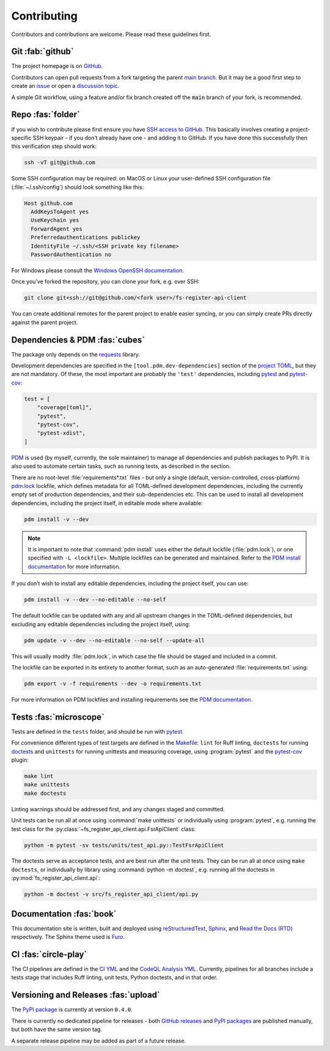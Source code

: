 .. meta::

   :google-site-verification: 3F2Jbz15v4TUv5j0vDJAA-mSyHmYIJq0okBoro3-WMY

============
Contributing
============

Contributors and contributions are welcome. Please read these guidelines first.

.. _contributing.git:

Git :fab:`github`
=================

The project homepage is on `GitHub <https://github.com/sr-murthy/fs-register-api-client>`_.

Contributors can open pull requests from a fork targeting the parent `main branch <https://github.com/sr-murthy/fs-register-api-client/tree/main>`_. But it may be a good first step to create an `issue <https://github.com/sr-murthy/fs-register-api-client/issues>`_ or open
a `discussion topic <https://github.com/sr-murthy/fs-register-api-client/discussions>`_.

A simple Git workflow, using a feature and/or fix branch created off the :code:`main` branch of your fork, is recommended.

.. _contributing.repo:

Repo :fas:`folder`
==================

If you wish to contribute please first ensure you have `SSH access to GitHub <https://docs.github.com/en/authentication/connecting-to-github-with-ssh>`_. This basically involves creating a project-specific SSH keypair - if you don’t already have one - and adding it to GitHub. If you have done this successfully then this verification step should work:

.. code:: shell

   ssh -vT git@github.com

Some SSH configuration may be required: on MacOS or Linux your user-defined SSH configuration file (:file:`~/.ssh/config`) should look something like this:

.. code:: shell

   Host github.com
     AddKeysToAgent yes
     UseKeychain yes
     ForwardAgent yes
     Preferredauthentications publickey
     IdentityFile ~/.ssh/<SSH private key filename>
     PasswordAuthentication no

For Windows please consult the `Windows OpenSSH documentation <https://learn.microsoft.com/en-us/windows-server/administration/openssh/openssh_server_configuration>`_.

Once you’ve forked the repository, you can clone your fork, e.g. over SSH:

.. code:: python

   git clone git+ssh://git@github.com/<fork user>/fs-register-api-client

You can create additional remotes for the parent project to enable easier syncing, or you can simply create PRs directly against the parent project.

.. _contributing.dependencies-and-pdm:

Dependencies & PDM :fas:`cubes`
===============================

The package only depends on the `requests <https://requests.readthedocs.io/en/latest/>`_ library.

Development dependencies are specified in the ``[tool.pdm.dev-dependencies]`` section of the `project TOML <https://github.com/sr-murthy/fs-register-api-client/blob/main/pyproject.toml>`_, but they are not mandatory. Of these, the most important are probably
the ``'test'`` dependencies, including `pytest <https://docs.pytest.org/en/8.0.x/>`_ and `pytest-cov <https://pytest-cov.readthedocs.io/>`_:

.. code:: toml

   test = [
       "coverage[toml]",
       "pytest",
       "pytest-cov",
       "pytest-xdist",
   ]

`PDM <https://pdm-project.org/latest>`_ is used (by myself, currently, the sole maintainer) to manage all dependencies and publish packages to PyPI. It is also used to automate certain tasks, such as running tests, as described in the section.

There are no root-level :file:`requirements*.txt` files - but only a single (default, version-controlled, cross-platform)
`pdm.lock <https://github.com/sr-murthy/fs-register-api-client/blob/main/pdm.lock>`_ lockfile, which defines metadata for all TOML-defined development dependencies, including the currently empty set of production dependencies, and their sub-dependencies etc. This can be used to install all development dependencies, including the project itself, in editable mode where available:

.. code:: shell

   pdm install -v --dev

.. note::

   It is important to note that :command:`pdm install` uses either the default lockfile (:file:`pdm.lock`), or one specified with
   ``-L <lockfile>``. Multiple lockfiles can be generated and maintained. Refer to the `PDM install documentation <https://pdm-project.org/latest/reference/cli/#install>`_ for more information.

If you don’t wish to install any editable dependencies, including the project itself, you can use:

.. code:: shell

   pdm install -v --dev --no-editable --no-self

The default lockfile can be updated with any and all upstream changes in the TOML-defined dependencies, but excluding any editable dependencies including the project itself, using:

.. code:: shell

   pdm update -v --dev --no-editable --no-self --update-all

This will usually modify :file:`pdm.lock`, in which case the file should be staged and included in a commit.

The lockfile can be exported in its entirety to another format, such as an auto-generated :file:`requirements.txt` using:

.. code:: shell

   pdm export -v -f requirements --dev -o requirements.txt

For more information on PDM lockfiles and installing requirements see the `PDM documentation <https://pdm-project.org/latest/>`_.

.. _contributing.tests:

Tests :fas:`microscope`
=======================

Tests are defined in the ``tests`` folder, and should be run with `pytest <https://pytest-cov.readthedocs.io/en/latest/>`_.

For convenience different types of test targets are defined in the `Makefile <https://github.com/sr-murthy/fs-register-api-client/blob/main/Makefile>`_: ``lint`` for Ruff linting, ``doctests`` for running `doctests <https://docs.python.org/3/library/doctest.html>`_ and
``unittests`` for running unittests and measuring coverage, using :program:`pytest` and the `pytest-cov <https://pytest-cov.readthedocs.io/en/latest/>`_ plugin:

.. code:: shell

   make lint
   make unittests
   make doctests

Linting warnings should be addressed first, and any changes staged and committed.

Unit tests can be run all at once using :command:`make unittests` or individually using :program:`pytest`, e.g. running the test class for the :py:class:`~fs_register_api_client.api.FsrApiClient` class:

.. code:: shell

   python -m pytest -sv tests/units/test_api.py::TestFsrApiClient

The doctests serve as acceptance tests, and are best run after the unit tests. They can be run all at once using ``make doctests``, or individually by library using :command:`python -m doctest`, e.g. running all the doctests in :py:mod:`fs_register_api_client.api`:

.. code:: shell

   python -m doctest -v src/fs_register_api_client/api.py

.. _contributing.documentation:

Documentation :fas:`book`
=========================

This documentation site is written, built and deployed using `reStructuredText <https://docutils.sourceforge.io/rst.html>`_, `Sphinx <https://www.sphinx-doc.org/en/master/>`_, and `Read the Docs (RTD) <https://readthedocs.org/>`_ respectively. The Sphinx theme used is `Furo <https://github.com/pradyunsg/furo>`_.

.. _contributing.ci:

CI :fas:`circle-play`
=====================

The CI pipelines are defined in the `CI YML <https://github.com/sr-murthy/fs-register-api-client/blob/main/.github/workflows/ci.yml>`_
and the `CodeQL Analysis YML <https://github.com/sr-murthy/fs-register-api-client/blob/main/.github/workflows/codeql-analysis.yml>`_. Currently, pipelines for all branches include a tests stage that includes Ruff linting, unit tests, Python doctests, and in that order.

.. _contributing.versioning-and-releases:

Versioning and Releases :fas:`upload`
=====================================

The `PyPI package <https://pypi.org/project/fs-register-api-client/>`_ is currently at version ``0.4.0``.

There is currently no dedicated pipeline for releases - both `GitHub releases <https://github.com/sr-murthy/fs-register-api-client/releases>`_ and `PyPI packages <https://pypi.org/project/fs-register-api-client>`_ are published manually, but both have the same version tag.

A separate release pipeline may be added as part of a future release.
